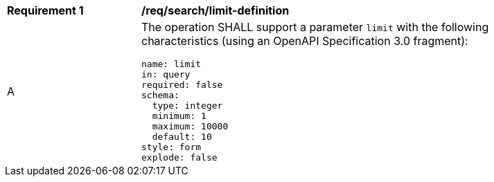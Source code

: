 [[req_search_limit-definition]]
[width="90%",cols="2,6a"]
|===
^|*Requirement {counter:req-id}* |*/req/search/limit-definition*
^|A |The operation SHALL support a parameter `limit` with the following characteristics (using an OpenAPI Specification 3.0 fragment):

[source,YAML]
----
name: limit
in: query
required: false
schema:
  type: integer
  minimum: 1
  maximum: 10000
  default: 10
style: form
explode: false
----
|===
